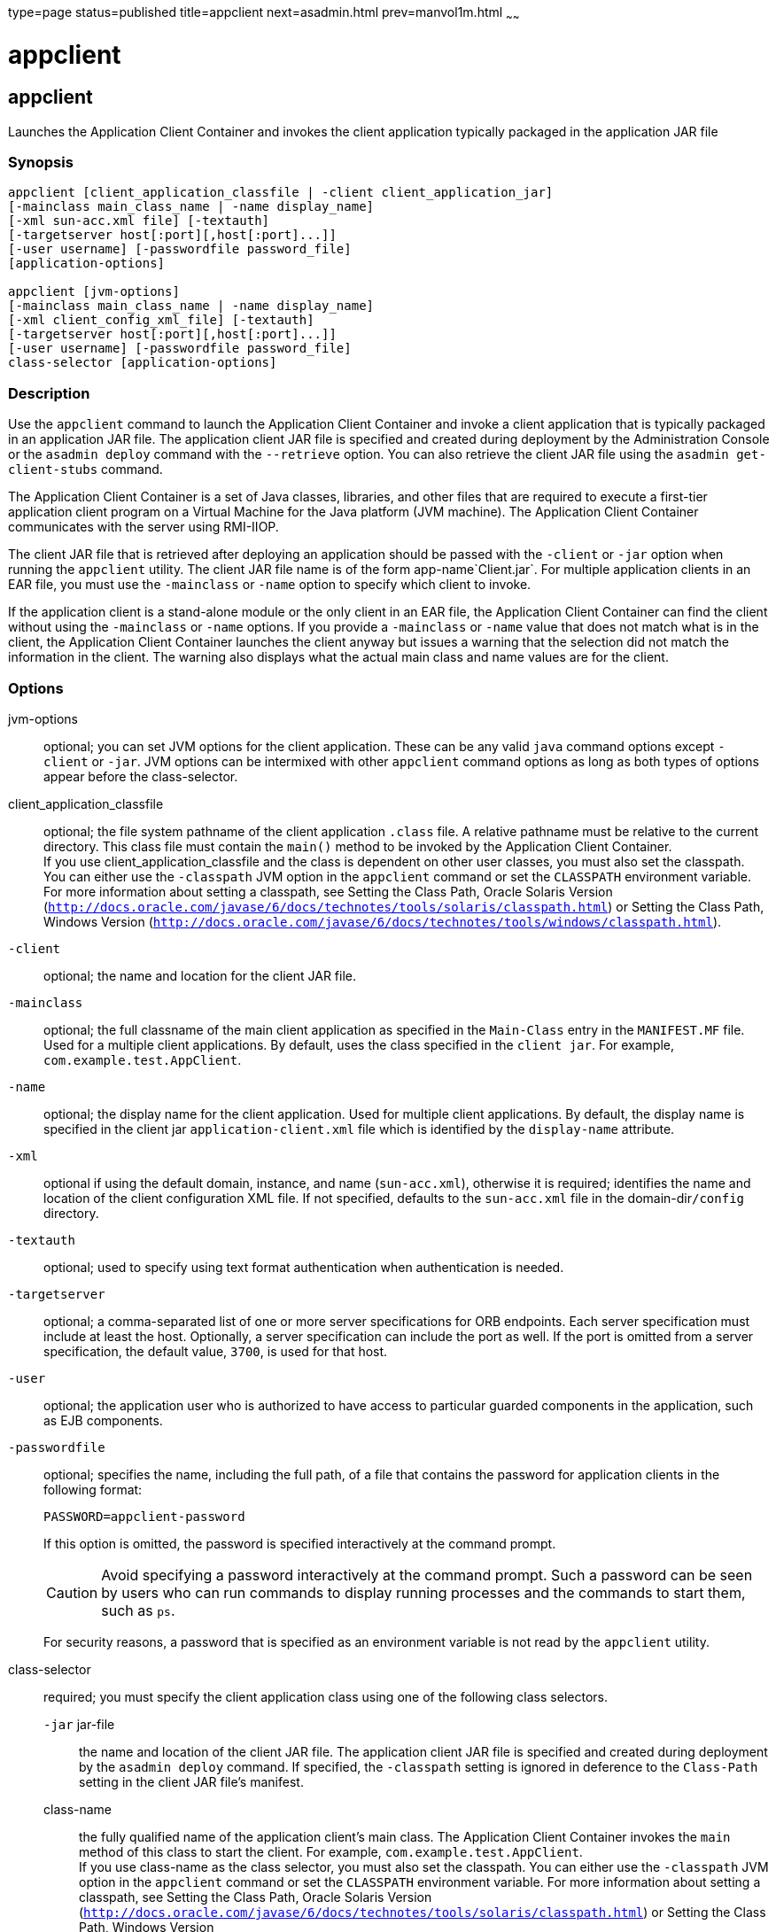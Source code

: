 type=page
status=published
title=appclient
next=asadmin.html
prev=manvol1m.html
~~~~~~

= appclient

[[appclient]]

== appclient

Launches the Application Client Container and invokes the client
application typically packaged in the application JAR file

=== Synopsis

[source]
----
appclient [client_application_classfile | -client client_application_jar]
[-mainclass main_class_name | -name display_name]
[-xml sun-acc.xml file] [-textauth]
[-targetserver host[:port][,host[:port]...]]
[-user username] [-passwordfile password_file]
[application-options]

appclient [jvm-options]
[-mainclass main_class_name | -name display_name]
[-xml client_config_xml_file] [-textauth]
[-targetserver host[:port][,host[:port]...]]
[-user username] [-passwordfile password_file]
class-selector [application-options]
----

=== Description

Use the `appclient` command to launch the Application Client Container
and invoke a client application that is typically packaged in an
application JAR file. The application client JAR file is specified and
created during deployment by the Administration Console or the
`asadmin deploy` command with the `--retrieve` option. You can also
retrieve the client JAR file using the `asadmin get-client-stubs`
command.

The Application Client Container is a set of Java classes, libraries,
and other files that are required to execute a first-tier application
client program on a Virtual Machine for the Java platform (JVM machine).
The Application Client Container communicates with the server using
RMI-IIOP.

The client JAR file that is retrieved after deploying an application
should be passed with the `-client` or `-jar` option when running the
`appclient` utility. The client JAR file name is of the form
app-name`Client.jar`. For multiple application clients in an EAR file,
you must use the `-mainclass` or `-name` option to specify which client
to invoke.

If the application client is a stand-alone module or the only client in
an EAR file, the Application Client Container can find the client
without using the `-mainclass` or `-name` options. If you provide a
`-mainclass` or `-name` value that does not match what is in the client,
the Application Client Container launches the client anyway but issues a
warning that the selection did not match the information in the client.
The warning also displays what the actual main class and name values are
for the client.

=== Options

jvm-options::
  optional; you can set JVM options for the client application. These
  can be any valid `java` command options except `-client` or `-jar`.
  JVM options can be intermixed with other `appclient` command options
  as long as both types of options appear before the class-selector.
client_application_classfile::
  optional; the file system pathname of the client application `.class`
  file. A relative pathname must be relative to the current directory.
  This class file must contain the `main()` method to be invoked by the
  Application Client Container. +
  If you use client_application_classfile and the class is dependent on
  other user classes, you must also set the classpath. You can either
  use the `-classpath` JVM option in the `appclient` command or set the
  `CLASSPATH` environment variable. For more information about setting a
  classpath, see Setting the Class Path, Oracle Solaris Version
  (`http://docs.oracle.com/javase/6/docs/technotes/tools/solaris/classpath.html`)
  or Setting the Class Path, Windows Version
  (`http://docs.oracle.com/javase/6/docs/technotes/tools/windows/classpath.html`).
`-client`::
  optional; the name and location for the client JAR file.
`-mainclass`::
  optional; the full classname of the main client application as
  specified in the `Main-Class` entry in the `MANIFEST.MF` file. Used
  for a multiple client applications. By default, uses the class
  specified in the `client jar`. For example,
  `com.example.test.AppClient`.
`-name`::
  optional; the display name for the client application. Used for
  multiple client applications. By default, the display name is
  specified in the client jar `application-client.xml` file which is
  identified by the `display-name` attribute.
`-xml`::
  optional if using the default domain, instance, and name
  (`sun-acc.xml`), otherwise it is required; identifies the name and
  location of the client configuration XML file. If not specified,
  defaults to the `sun-acc.xml` file in the domain-dir``/config``
  directory.
`-textauth`::
  optional; used to specify using text format authentication when
  authentication is needed.
`-targetserver`::
  optional; a comma-separated list of one or more server specifications
  for ORB endpoints. Each server specification must include at least the
  host. Optionally, a server specification can include the port as well.
  If the port is omitted from a server specification, the default value,
  `3700`, is used for that host.
`-user`::
  optional; the application user who is authorized to have access to
  particular guarded components in the application, such as EJB
  components.
`-passwordfile`::
  optional; specifies the name, including the full path, of a file that
  contains the password for application clients in the following format:
+
[source]
----
PASSWORD=appclient-password
----
  If this option is omitted, the password is specified interactively at
  the command prompt.
+
[CAUTION]
====
Avoid specifying a password interactively at the command prompt. Such
a password can be seen by users who can run commands to display
running processes and the commands to start them, such as `ps`.
====
+
For security reasons, a password that is specified as an environment
variable is not read by the `appclient` utility.
class-selector::
  required; you must specify the client application class using one of
  the following class selectors.

  `-jar` jar-file;;
    the name and location of the client JAR file. The application client
    JAR file is specified and created during deployment by the
    `asadmin deploy` command. If specified, the `-classpath` setting is
    ignored in deference to the `Class-Path` setting in the client JAR
    file's manifest.
  class-name;;
    the fully qualified name of the application client's main class. The
    Application Client Container invokes the `main` method of this class
    to start the client. For example, `com.example.test.AppClient`. +
    If you use class-name as the class selector, you must also set the
    classpath. You can either use the `-classpath` JVM option in the
    `appclient` command or set the `CLASSPATH` environment variable. For
    more information about setting a classpath, see Setting the Class
    Path, Oracle Solaris Version
    (`http://docs.oracle.com/javase/6/docs/technotes/tools/solaris/classpath.html`)
    or Setting the Class Path, Windows Version
    (`http://docs.oracle.com/javase/6/docs/technotes/tools/windows/classpath.html`).

application-options::
  optional; you can set client application arguments.

=== Examples

[[sthref2361]]

==== Example 1   Using the `appclient` command

[source]
----
appclient -xml sun-acc.xml -jar myclientapp.jar scott sample
----

Where: `sun-acc.xml` is the name of the client configuration XML file,
`myclientapp.jar` is the client application `.jar` file, and `scott` and
`sample` are arguments to pass to the application. If `sun-acc.xml` and
`myclientapp.jar` are not in the current directory, you must give the
absolute path locations; otherwise the relative paths are used. The
relative path is relative to the directory where the command is being
executed.

[[sthref2362]]

=== Attributes

See
http://www.oracle.com/pls/topic/lookup?ctx=E18752&id=REFMAN5attributes-5[`attributes`(5)]
for descriptions of the following attributes:

[width="100%",cols="50%,50%",options="header",]
|===
|ATTRIBUTE TYPE |ATTRIBUTE VALUE
|Interface Stability |Unstable
|===


=== See Also

xref:asadmin.adoc#asadmin[`asadmin`(1M)]

xref:get-client-stubs.adoc#get-client-stubs[`get-client-stubs`(1)],
xref:package-appclient.adoc#package-appclient[`package-appclient`(1M)]


